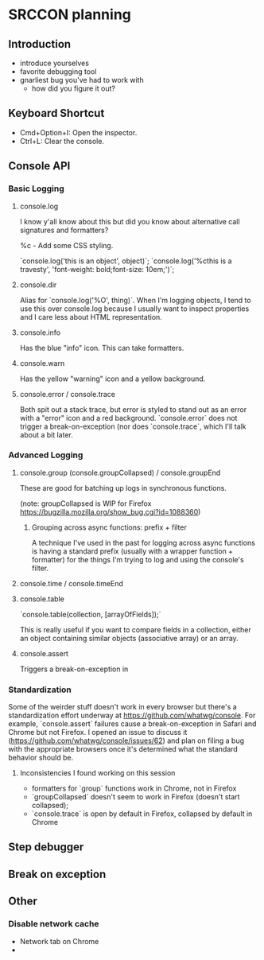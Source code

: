 * SRCCON planning
** Introduction
- introduce yourselves
- favorite debugging tool
- gnarliest bug you've had to work with
  - how did you figure it out?


** Keyboard Shortcut
- Cmd+Option+I: Open the inspector.
- Ctrl+L: Clear the console.

** Console API
*** Basic Logging

**** console.log
I know y'all know about this but did you know about alternative call signatures and formatters?

%c - Add some CSS styling.

`console.log('this is an object', object)`;
`console.log('%cthis is a travesty', 'font-weight: bold;font-size: 10em;')`;

**** console.dir

Alias for `console.log('%O', thing)`. When I'm logging objects, I tend to use this over console.log because I usually want to inspect properties and I care less about HTML representation.

**** console.info
Has the blue "info" icon. This can take formatters.

**** console.warn
Has the yellow "warning" icon and a yellow background.

**** console.error / console.trace
Both spit out a stack trace, but error is styled to stand out as an error with a "error" icon and a red background. `console.error` does not trigger a break-on-exception (nor does `console.trace`, which I'll talk about a bit later.

*** Advanced Logging

**** console.group (console.groupCollapsed) / console.groupEnd

These are good for batching up logs in synchronous functions.

(note: groupCollapsed is WIP for Firefox https://bugzilla.mozilla.org/show_bug.cgi?id=1088360)

***** Grouping across async functions: prefix + filter

A technique I've used in the past for logging across async functions is having a standard prefix (usually with a wrapper function + formatter) for the things I'm trying to log and using the console's filter.

**** console.time / console.timeEnd

**** console.table

`console.table(collection, [arrayOfFields]);`

This is really useful if you want to compare fields in a collection, either an object containing similar objects (associative array) or an array.


**** console.assert
Triggers a break-on-exception in


*** Standardization

Some of the weirder stuff doesn't work in every browser but there's a standardization effort underway at https://github.com/whatwg/console. For example, `console.assert` failures cause a break-on-exception in Safari and Chrome but not Firefox. I opened an issue to discuss it (https://github.com/whatwg/console/issues/62) and plan on filing a bug with the appropriate browsers once it's determined what the standard behavior should be.

**** Inconsistencies I found working on this session
- formatters for `group` functions work in Chrome, not in Firefox
- `groupCollapsed` doesn't seem to work in Firefox (doesn't start collapsed);
- `console.trace` is open by default in Firefox, collapsed by default in Chrome


** Step debugger
** Break on exception
** Other
*** Disable network cache
- Network tab on Chrome
-

